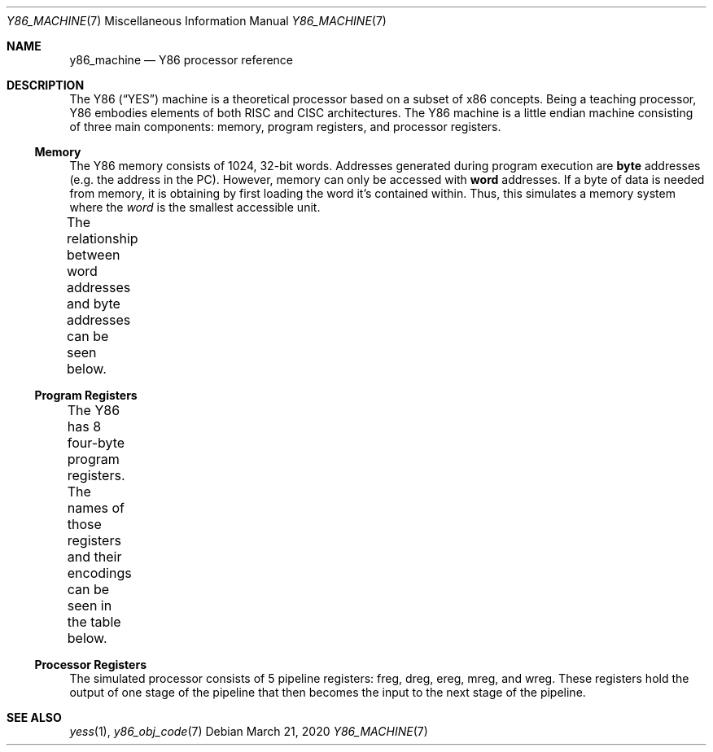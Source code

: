 .\"
.\" Copyright (c) 2020 Scott Bennett <scottb@fastmail.com>
.\"
.\" Permission to use, copy, modify, and distribute this software for any
.\" purpose with or without fee is hereby granted, provided that the above
.\" copyright notice and this permission notice appear in all copies.
.\"
.\" THE SOFTWARE IS PROVIDED "AS IS" AND THE AUTHOR DISCLAIMS ALL WARRANTIES
.\" WITH REGARD TO THIS SOFTWARE INCLUDING ALL IMPLIED WARRANTIES OF
.\" MERCHANTABILITY AND FITNESS. IN NO EVENT SHALL THE AUTHOR BE LIABLE FOR
.\" ANY SPECIAL, DIRECT, INDIRECT, OR CONSEQUENTIAL DAMAGES OR ANY DAMAGES
.\" WHATSOEVER RESULTING FROM LOSS OF USE, DATA OR PROFITS, WHETHER IN AN
.\" ACTION OF CONTRACT, NEGLIGENCE OR OTHER TORTIOUS ACTION, ARISING OUT OF
.\" OR IN CONNECTION WITH THE USE OR PERFORMANCE OF THIS SOFTWARE.
.\"
.Dd March 21, 2020
.Dt Y86_MACHINE 7
.Os
.Sh NAME
.Nm y86_machine
.Nd Y86 processor reference
.Sh DESCRIPTION
The Y86
.Pq Dq YES
machine is a theoretical processor based on a subset of x86 concepts.
Being a teaching processor, Y86 embodies elements of both RISC and CISC architectures.
The Y86 machine is a little endian machine consisting of three main components:
memory, program registers, and processor registers.
.Ss Memory
The Y86 memory consists of 1024, 32-bit words.
Addresses generated during program execution are
.Sy byte
addresses
.Pq e.g. the address in the PC .
However, memory can only be accessed with
.Sy word
addresses.
If a byte of data is needed from memory, it is obtaining by first loading the word it's
contained within.
Thus, this simulates a memory system where the
.Em word
is the smallest accessible unit.
.Pp
The relationship between word addresses and byte addresses can be seen below.
.\" Table of memory addresses
.TS
allbox;
cw14 cz s s s
r    c  c c c.
Word Address	Byte Address
0	3	2	1	0
1	7	6	5	4
2	11	10	9	8
3	15	14	13	12
4	19	18	17	16
\&.	\&.	\&.	\&.	\&.
1023	4095	4094	4093	4092
.TE
.Ss Program Registers
The Y86 has 8 four-byte program registers.
The names of those registers and their encodings can be seen in the table below.
.\" Table of program registers
.TS
allbox;
cw15 c
r c.
Register Name	Number
%eax	0
%ecx	1
%edx	2
%ebx	3
%esp	4
%edp	5
%esi	6
%edi	7
.TE
.Ss Processor Registers
The simulated processor consists of 5 pipeline registers:
freg, dreg, ereg, mreg, and wreg.
These registers hold the output of one stage of the pipeline that then becomes the input to
the next stage of the pipeline.
.Sh SEE ALSO
.Xr yess 1 ,
.Xr y86_obj_code 7
